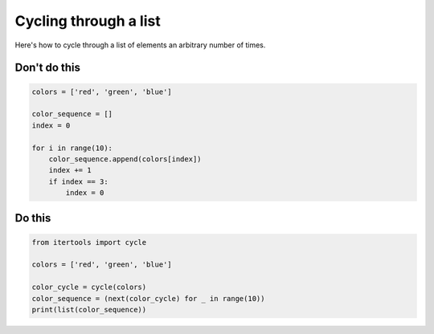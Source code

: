 Cycling through a list
----------------------

Here's how to cycle through a list of elements an arbitrary number of times.

Don't do this
^^^^^^^^^^^^^

.. code:: python

    colors = ['red', 'green', 'blue']

    color_sequence = []
    index = 0

    for i in range(10):
        color_sequence.append(colors[index])
        index += 1
        if index == 3:
            index = 0

Do this
^^^^^^^

.. code:: python

    from itertools import cycle

    colors = ['red', 'green', 'blue']

    color_cycle = cycle(colors)
    color_sequence = (next(color_cycle) for _ in range(10))
    print(list(color_sequence))